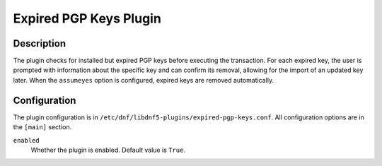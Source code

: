 ..
    Copyright Contributors to the DNF5 project.
    Copyright Contributors to the libdnf project.
    SPDX-License-Identifier: GPL-2.0-or-later

    This file is part of libdnf: https://github.com/rpm-software-management/libdnf/

    Libdnf is free software: you can redistribute it and/or modify
    it under the terms of the GNU General Public License as published by
    the Free Software Foundation, either version 2 of the License, or
    (at your option) any later version.

    Libdnf is distributed in the hope that it will be useful,
    but WITHOUT ANY WARRANTY; without even the implied warranty of
    MERCHANTABILITY or FITNESS FOR A PARTICULAR PURPOSE.  See the
    GNU General Public License for more details.

    You should have received a copy of the GNU General Public License
    along with libdnf.  If not, see <https://www.gnu.org/licenses/>.

.. _expired-pgp-keys_plugin_ref-label:

########################
 Expired PGP Keys Plugin
########################

Description
===========

The plugin checks for installed but expired PGP keys before executing the transaction.
For each expired key, the user is prompted with information about the specific key
and can confirm its removal, allowing for the import of an updated key later.
When the ``assumeyes`` option is configured, expired keys are removed automatically.

Configuration
=============

The plugin configuration is in ``/etc/dnf/libdnf5-plugins/expired-pgp-keys.conf``. All configuration
options are in the ``[main]`` section.

``enabled``
    Whether the plugin is enabled. Default value is ``True``.
